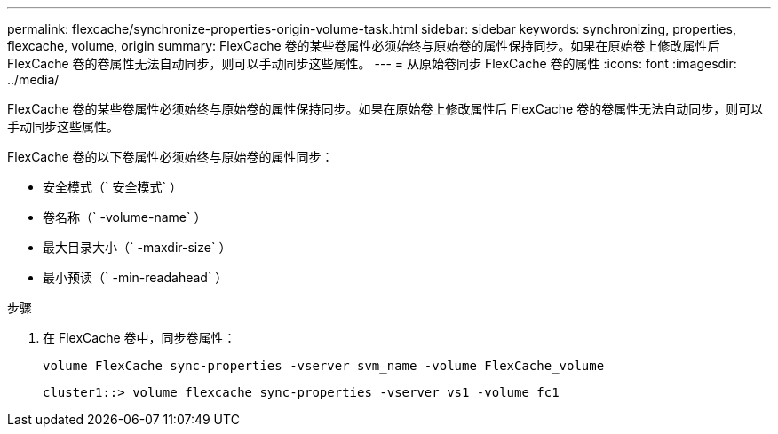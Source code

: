 ---
permalink: flexcache/synchronize-properties-origin-volume-task.html 
sidebar: sidebar 
keywords: synchronizing, properties, flexcache, volume, origin 
summary: FlexCache 卷的某些卷属性必须始终与原始卷的属性保持同步。如果在原始卷上修改属性后 FlexCache 卷的卷属性无法自动同步，则可以手动同步这些属性。 
---
= 从原始卷同步 FlexCache 卷的属性
:icons: font
:imagesdir: ../media/


[role="lead"]
FlexCache 卷的某些卷属性必须始终与原始卷的属性保持同步。如果在原始卷上修改属性后 FlexCache 卷的卷属性无法自动同步，则可以手动同步这些属性。

FlexCache 卷的以下卷属性必须始终与原始卷的属性同步：

* 安全模式（` 安全模式` ）
* 卷名称（` -volume-name` ）
* 最大目录大小（` -maxdir-size` ）
* 最小预读（` -min-readahead` ）


.步骤
. 在 FlexCache 卷中，同步卷属性：
+
`volume FlexCache sync-properties -vserver svm_name -volume FlexCache_volume`

+
[listing]
----
cluster1::> volume flexcache sync-properties -vserver vs1 -volume fc1
----

